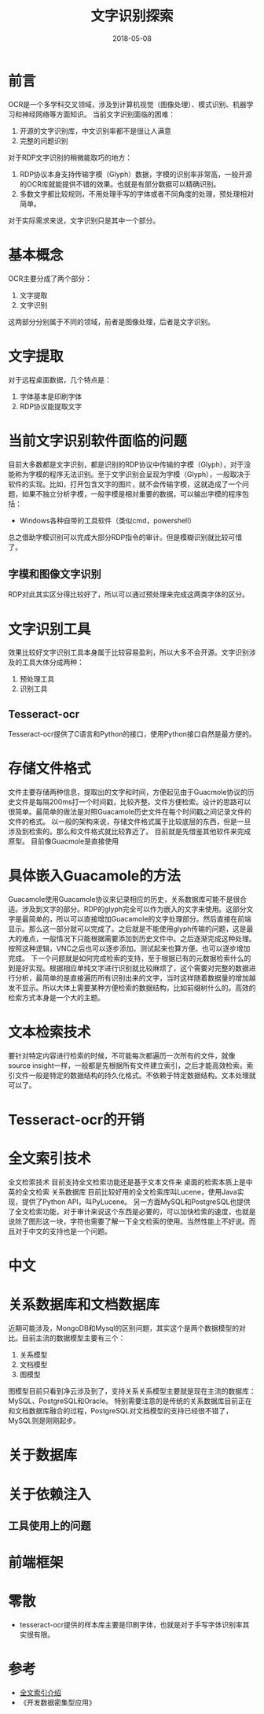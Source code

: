 #+TITLE: 文字识别探索
#+DATE: 2018-05-08
#+LAYOUT: post
#+TAGS: OCR
#+CATEGORIES: OCR

* 前言
  OCR是一个多学科交叉领域，涉及到计算机视觉（图像处理）、模式识别、机器学习和神经网络等方面知识。
  当前文字识别面临的困难：
  1) 开源的文字识别库，中文识别率都不是很让人满意
  2) 完整的问题识别
  
  对于RDP文字识别的稍微能取巧的地方：
  1) RDP协议本身支持传输字模（Glyph）数据，字模的识别率非常高，一般开源的OCR库就能提供不错的效果。也就是有部分数据可以精确识别。
  2) 多数文字都比较规则，不用处理手写的字体或者不同角度的处理，预处理相对简单。

  对于实际需求来说，文字识别只是其中一个部分。
* 基本概念
  OCR主要分成了两个部分：
  1) 文字提取
  2) 文字识别
  
  这两部分分别属于不同的领域，前者是图像处理，后者是文字识别。
* 文字提取
  对于远程桌面数据，几个特点是：
  1) 字体基本是印刷字体
  2) RDP协议能提取文字
* 当前文字识别软件面临的问题
  目前大多数都是文字识别，都是识别的RDP协议中传输的字模（Glyph），对于没能称为字模的程序无法识别。至于文字识别会呈现为字模（Glyph），一般取决于软件的实现。比如，打开包含文字的图片，就不会传输字模，这就造成了一个问题，如果不独立分析字模，一般字模是相对重要的数据，可以输出字模的程序包括：
  - Windows各种自带的工具软件（类似cmd，powershell）
  总之借助字模识别可以完成大部分RDP指令的审计。但是模糊识别就比较可惜了。
** 字模和图像文字识别
   RDP对此其实区分得比较好了，所以可以通过预处理来完成这两类字体的区分。
* 文字识别工具
  效果比较好文字识别工具本身属于比较容易盈利，所以大多不会开源。文字识别涉及的工具大体分成两种：
  1) 预处理工具 
  2) 识别工具
** Tesseract-ocr
   Tesseract-ocr提供了C语言和Python的接口，使用Python接口自然是最方便的。
* 存储文件格式
  文件主要存储两种信息，提取出的文字和时间，方便起见由于Guacmole协议的历史文件是每隔200ms打一个时间戳，比较齐整。文件方便检索。设计的思路可以很简单。最简单的做法是对照Guacamole历史文件在每个时间戳之间记录文件的文件的格式。
  以一般的架构来说，存储文件格式属于比较底层的东西，但是一旦涉及到检索的。那么和文件格式就比较靠近了。
  目前就是先借鉴其他软件来完成原型。
  目前像Guacmole是直接使用
  
* 具体嵌入Guacamole的方法
  Guacamole使用Guacamole协议来记录相应的历史，关系数据库可能不是很合适。涉及到文字的部分。RDP的glyph完全可以作为嵌入的文字来使用。这部分文字是最简单的，所以可以直接增加Guacamole的文字处理部分。然后直接在前端显示。那么这一部分就可以完成了。之后就是不能使用glyph传输的问题，这是最大的难点，一般情况下只能根据需要添加到历史文件中。之后逐渐完成这种处理。按照这种逻辑，VNC之后也可以逐步添加。测试起来也算方便。也可以逐步增加完成。
  下一个问题就是如何完成检索的支持，至于根据已有的元数据检索什么的到是好实现。根据相应单纯文字进行识别就比较麻烦了，这个需要对完整的数据进行分析，最简单的是直接遍历所有识别出来的文字，当时这样随着数据量的增加越发不显示。所以大体上需要某种方便检索的数据结构，比如前缀树什么的。高效的检索方式本身是一个大的主题。
* 文本检索技术
  要针对特定内容进行检索的时候，不可能每次都遍历一次所有的文件，就像source insight一样，一般都是先根据所有文件建立索引，之后才能高效检索。索引文件一般是特定的数据结构的持久化格式。不依赖于特定数据结构。文本处理就可以了。
* Tesseract-ocr的开销
  
* 全文索引技术
  全文检索技术
  目前支持全文检索功能还是基于文本文件来
  桌面的检索本质上是中英的全文检索
  关系数据库
  目前比较好用的全文检索库叫Lucene，使用Java实现，提供了Python API，叫PyLucene。
  另一方面MySQL和PostgreSQL也提供了全文检索功能，对于审计来说这个东西是必要的，可以加快检索的速度，也就是说除了图形这一块，字符也需要了解一下全文检索的使用。当然性能上不好说。而且对于中文的支持也是一个问题。
* 中文
* 关系数据库和文档数据库
  近期可能涉及，MongoDB和Mysql的区别问题，其实这个是两个数据模型的对比。目前主流的数据模型主要有三个：
  1) 关系模型
  2) 文档模型
  3) 图模型
  
  图模型目前只看到净云涉及到了，支持关系关系模型主要就是现在主流的数据库：MySQL、PostgreSQL和Oracle。
  特别需要注意的是传统的关系数据库目前正在和文档数据库融合的过程，PostgreSQL对文档模型的支持已经很不错了，MySQL则是刚刚起步。
* 关于数据库
* 关于依赖注入
** 工具使用上的问题
* 前端框架
* 零散
  - tesseract-ocr提供的样本库主要是印刷字体，也就是对于手写字体识别率其实很有限。

* 参考
  - [[https://baike.baidu.com/item/%E5%85%A8%E6%96%87%E7%B4%A2%E5%BC%95/1140318?fr=aladdin][全文索引介绍]]
  - 《开发数据密集型应用》
